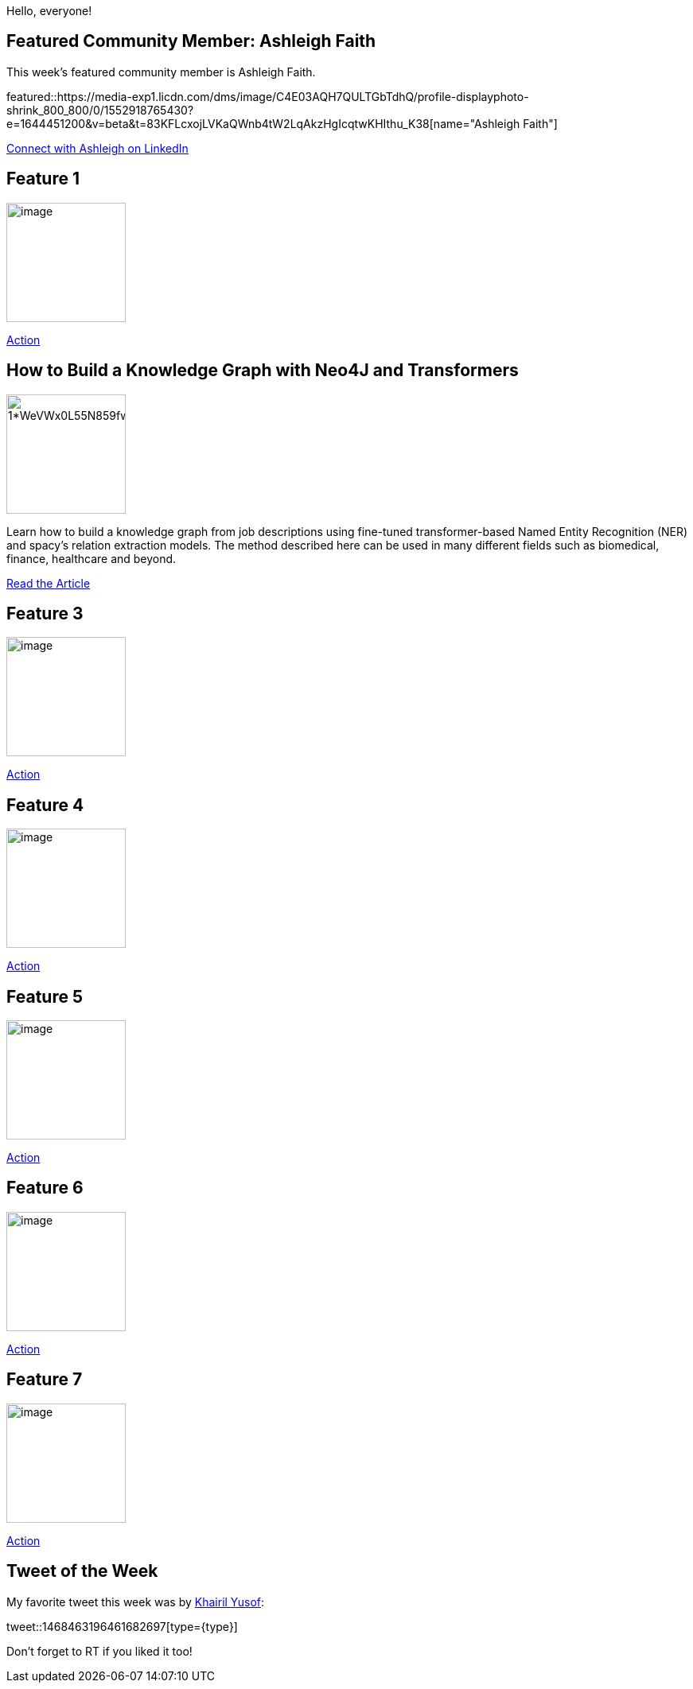 = This Week in Neo4j -
// update slug according to the blog post title, slug must only contain lowercase alphanumeric words separated by dashes, e.g. "this-week-in-neo4j-twitchverse-java-drivers-encryption"
:slug: this-week-in-neo4j-
:noheader:
:linkattrs:
:categories: graph-database
:author: Alexander Erdl
// twin4j is added automatically; consolidate all tags in each feature to this attribute removing duplicates
:tags:

Hello, everyone!

// introduction

[#featured-community-member,hashtags="neo4j, "]
== Featured Community Member: Ashleigh Faith

:tags:

This week's featured community member is Ashleigh Faith.

featured::https://media-exp1.licdn.com/dms/image/C4E03AQH7QULTGbTdhQ/profile-displayphoto-shrink_800_800/0/1552918765430?e=1644451200&v=beta&t=83KFLcxojLVKaQWnb4tW2LqAkzHgIcqtwKHIthu_K38[name="Ashleigh Faith"]

// featured community member(s) presentation

// linkedin link(s)
https://www.linkedin.com/in/ashleighnfaith/[Connect with Ashleigh on LinkedIn, role="medium button"]

[#features-1,hashtags="neo4j, "]
== Feature 1

:tags:

image::https://dist.neo4j.com/wp-content/uploads/xyz/image.jpeg[width=150,float="right"]

// 3-4 paragraphs

https://call-to-action-url/[Action, role="medium button"]

[#features-2,hashtags="neo4j, ner, knowledge-graph"]
== How to Build a Knowledge Graph with Neo4J and Transformers

:tags: 

image::https://miro.medium.com/max/984/1*WeVWx0L55N859fwYQXZaQQ.png[width=150,float="right"]

// 3-4 paragraphs
Learn how to build a knowledge graph from job descriptions using fine-tuned transformer-based
Named Entity Recognition (NER) and spacy's relation extraction models. The method described here
can be used in many different fields such as biomedical, finance, healthcare and beyond.

https://towardsdatascience.com/how-to-build-a-knowledge-graph-with-neo4j-and-transformers-72b9471d6969/[Read the Article, role="medium button"]

[#features-3,hashtags="neo4j, "]
== Feature 3

:tags:

image::https://dist.neo4j.com/wp-content/uploads/xyz/image.jpeg[width=150,float="right"]

// 3-4 paragraphs

https://call-to-action-url/[Action, role="medium button"]

[#features-4,hashtags="neo4j, "]
== Feature 4

:tags:

image::https://dist.neo4j.com/wp-content/uploads/xyz/image.jpeg[width=150,float="right"]

// 3-4 paragraphs

https://call-to-action-url/[Action, role="medium button"]

[#features-5,hashtags="neo4j, "]
== Feature 5

:tags:

image::https://dist.neo4j.com/wp-content/uploads/xyz/image.jpeg[width=150,float="right"]

// 3-4 paragraphs

https://call-to-action-url/[Action, role="medium button"]

[#features-6,hashtags="neo4j, "]
== Feature 6

:tags:

image::https://dist.neo4j.com/wp-content/uploads/xyz/image.jpeg[width=150,float="right"]

// 3-4 paragraphs

https://call-to-action-url/[Action, role="medium button"]

[#features-7,hashtags="neo4j, "]
== Feature 7

:tags:

image::https://dist.neo4j.com/wp-content/uploads/xyz/image.jpeg[width=150,float="right"]

// 3-4 paragraphs

https://call-to-action-url/[Action, role="medium button"]

== Tweet of the Week

My favorite tweet this week was by https://twitter.com/kaerumy/[Khairil Yusof^]:

// replace nnnn with the tweet ID

tweet::1468463196461682697[type={type}]

Don't forget to RT if you liked it too!

